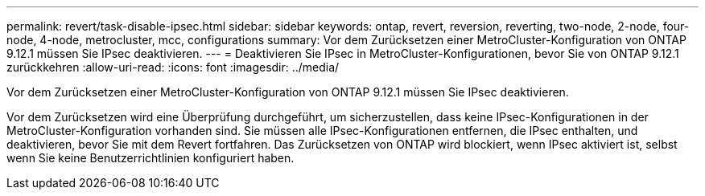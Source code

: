 ---
permalink: revert/task-disable-ipsec.html 
sidebar: sidebar 
keywords: ontap, revert, reversion, reverting, two-node, 2-node, four-node, 4-node, metrocluster, mcc, configurations 
summary: Vor dem Zurücksetzen einer MetroCluster-Konfiguration von ONTAP 9.12.1 müssen Sie IPsec deaktivieren. 
---
= Deaktivieren Sie IPsec in MetroCluster-Konfigurationen, bevor Sie von ONTAP 9.12.1 zurückkehren
:allow-uri-read: 
:icons: font
:imagesdir: ../media/


[role="lead"]
Vor dem Zurücksetzen einer MetroCluster-Konfiguration von ONTAP 9.12.1 müssen Sie IPsec deaktivieren.

Vor dem Zurücksetzen wird eine Überprüfung durchgeführt, um sicherzustellen, dass keine IPsec-Konfigurationen in der MetroCluster-Konfiguration vorhanden sind. Sie müssen alle IPsec-Konfigurationen entfernen, die IPsec enthalten, und deaktivieren, bevor Sie mit dem Revert fortfahren. Das Zurücksetzen von ONTAP wird blockiert, wenn IPsec aktiviert ist, selbst wenn Sie keine Benutzerrichtlinien konfiguriert haben.
